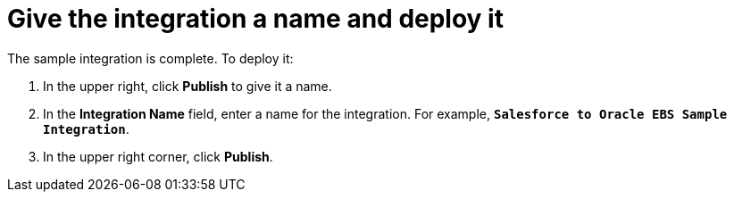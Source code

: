 [[sf2db-name-and-publish]]
= Give the integration a name and deploy it

The sample integration is complete. To deploy it:

. In the upper right, click *Publish* to give it a name.                                                                                                                                                                                                                                                                                                                             
. In the *Integration Name* field, enter a name for the 
integration. For example, `*Salesforce to Oracle EBS Sample Integration*`.
. In the upper right corner, click *Publish*. 
